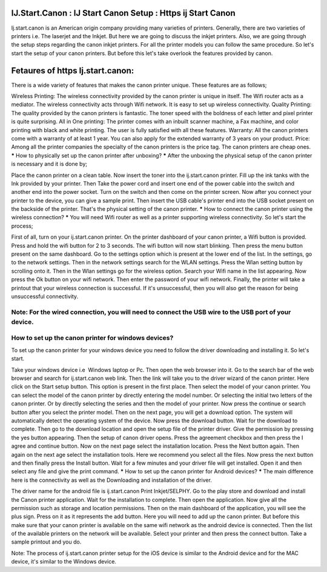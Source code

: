 *****
IJ.Start.Canon : IJ Start Canon Setup : Https ij Start Canon
*****
Ij.start.canon is an American origin company providing many varieties of printers. Generally, there are two varieties of printers i.e. The laserjet and the Inkjet. But here we are going to discuss the inkjet printers. Also, we are going through the setup steps regarding the canon inkjet printers. For all the printer models you can follow the same procedure. So let's start the setup of your canon printers. But before this let's take overlook the features provided by canon.

*****
Fetaures of https Ij.start.canon:
*****
There is a wide variety of features that makes the canon printer unique. These features are as follows;

Wireless Printing: The wireless connectivity provided by the canon printer is unique in itself. The Wifi router acts as a mediator. The wireless connectivity acts through Wifi network. It is easy to set up wireless connectivity.
Quality Printing: The quality provided by the canon printers is fantastic. The toner speed with the boldness of each letter and pixel printer is quite surprising.
All in One printing: The printer comes with an inbuilt scanner machine, a Fax machine, and color printing with black and white printing. The user is fully satisfied with all these features.
Warranty: All the canon printers come with a warranty of at least 1 year. You can also apply for the extended warranty of 3 years on your product.
Price: Among all the printer companies the specialty of the canon printers is the price tag. The canon printers are cheap ones.
*****
How to physically set up the canon printer after unboxing?
*****
After the unboxing the physical setup of the canon printer is necessary and it is done by;

Place the canon printer on a clean table.
Now insert the toner into the ij.start.canon printer.
Fill up the ink tanks with the Ink provided by your printer.
Then Take the power cord and insert one end of the power cable into the switch and another end into the power socket.
Turn on the switch and then come on the printer screen.
Now after you connect your printer to the device, you can give a sample print.
Then insert the USB cable's printer end into the USB socket present on the backside of the printer.
That's the physical setting of the canon printer.
*****
How to connect the canon printer using the wireless connection?
*****
You will need Wifi router as well as a printer supporting wireless connectivity. So let's start the process;

First of all, turn on your ij.start.canon printer.
On the printer dashboard of your canon printer, a Wifi button is provided.
Press and hold the wifi button for 2 to 3 seconds.
The wifi button will now start blinking.
Then press the menu button present on the same dashboard.
Go to the settings option which is present at the lower end of the list.
In the settings, go to the network settings.
Then in the network settings search for the WLAN settings.
Press the Wlan setting button by scrolling onto it.
Then in the Wlan settings go for the wireless option.
Search your Wifi name in the list appearing.
Now press the Ok button on your wifi network.
Then enter the password of your wifi network.
Finally, the printer will take a printout that your wireless connection is successful.
If it's unsuccessful, then you will also get the reason for being unsuccessful connectivity.

Note: For the wired connection, you will need to connect the USB wire to the USB port of your device.
*****
How to set up the canon printer for windows devices?
*****
To set up the canon printer for your windows device you need to follow the driver downloading and installing it. So let's start.

Take your windows device i.e  Windows laptop or Pc.
Then open the web browser into it.
Go to the search bar of the web browser and search for ij.start.canon web link.
Then the link will take you to the driver wizard of the canon printer.
Here click on the Start setup button.
This option is present in the first place.
Then select the model of your canon printer.
You can select the model of the canon printer by directly entering the model number.
Or selecting the initial two letters of the canon printer.
Or by directly selecting the series and then the model of your printer.
Now press the continue or search button after you select the printer model.
Then on the next page, you will get a download option.
The system will automatically detect the operating system of the device.
Now press the download button.
Wait for the download to complete.
Then go to the download location and open the setup file of the printer driver.
Give the permission by pressing the yes button appearing.
Then the setup of canon driver opens.
Press the agreement checkbox and then press the I agree and continue button.
Now on the next page select the installation location.
Press the Next button again.
Then again on the next age select the installation tools.
Here we recommend you select all the files.
Now press the next button and then finally press the Install button.
Wait for a few minutes and your driver file will get installed.
Open it and then select any file and give the print command.
*****
How to set up the canon printer for Android devices?
*****
The main difference here is the connectivity as well as the Downloading and installation of the driver.

The driver name for the android file is ij.start.canon Print Inkjet/SELPHY.
Go to the play store and download and install the Canon printer application.
Wait for the installation to complete.
Then open the application.
Now give all the permission such as storage and location permissions.
Then on the main dashboard of the application, you will see the plus sign.
Press on it as it represents the add button.
Here you will need to add up the canon printer.
But before this make sure that your canon printer is available on the same wifi network as the android device is connected.
Then the list of the available printers on the network will be available.
Select your printer and then press the connect button.
Take a sample printout and you do.

Note: The process of ij.start.canon printer setup for the iOS device is similar to the Android device and for the MAC device, it's similar to the Windows device.
